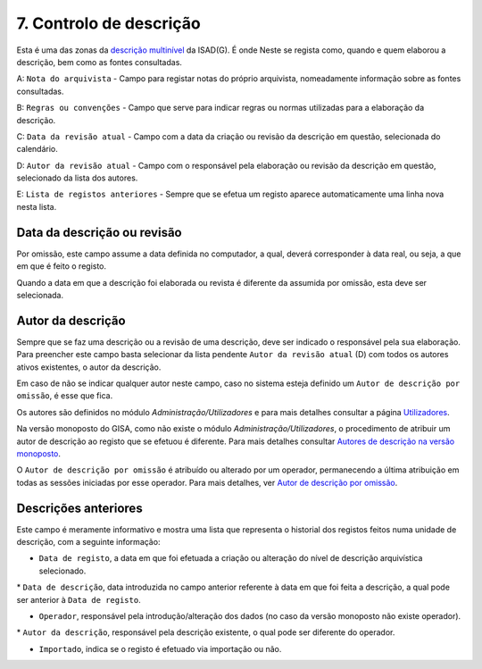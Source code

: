 7. Controlo de descrição
========================

Esta é uma das zonas da `descrição
multinível <descricao_ui.html#descricao-multinivel>`__ da ISAD(G). É
onde Neste se regista como, quando e quem elaborou a descrição, bem como
as fontes consultadas.

|image0|

A: ``Nota do arquivista`` - Campo para registar notas do próprio
arquivista, nomeadamente informação sobre as fontes consultadas.

B: ``Regras ou convenções`` - Campo que serve para indicar regras ou
normas utilizadas para a elaboração da descrição.

C: ``Data da revisão atual`` - Campo com a data da criação ou revisão da
descrição em questão, selecionada do calendário.

D: ``Autor da revisão atual`` - Campo com o responsável pela elaboração
ou revisão da descrição em questão, selecionado da lista dos autores.

E: ``Lista de registos anteriores`` - Sempre que se efetua um registo
aparece automaticamente uma linha nova nesta lista.

Data da descrição ou revisão
----------------------------

Por omissão, este campo assume a data definida no computador, a qual,
deverá corresponder à data real, ou seja, a que em que é feito o
registo.

Quando a data em que a descrição foi elaborada ou revista é diferente da
assumida por omissão, esta deve ser selecionada.

Autor da descrição
------------------

Sempre que se faz uma descrição ou a revisão de uma descrição, deve ser
indicado o responsável pela sua elaboração. Para preencher este campo
basta selecionar da lista pendente ``Autor da revisão atual`` (D) com
todos os autores ativos existentes, o autor da descrição.

Em caso de não se indicar qualquer autor neste campo, caso no sistema
esteja definido um ``Autor de descrição por omissão``, é esse que fica.

Os autores são definidos no módulo *Administração/Utilizadores* e para
mais detalhes consultar a página `Utilizadores <utilizadores.html>`__.

Na versão monoposto do GISA, como não existe o módulo
*Administração/Utilizadores*, o procedimento de atribuir um autor de
descrição ao registo que se efetuou é diferente. Para mais detalhes
consultar `Autores de descrição na versão
monoposto <ambiente_trabalho.html#autores-de-descricao-na-versao-monoposto>`__.

O ``Autor de descrição por omissão`` é atribuído ou alterado por um
operador, permanecendo a última atribuição em todas as sessões iniciadas
por esse operador. Para mais detalhes, ver `Autor de descrição por
omissão <ambiente_trabalho.html#autor-de-descricao-por-omissao>`__.

Descrições anteriores
---------------------

Este campo é meramente informativo e mostra uma lista que representa o
historial dos registos feitos numa unidade de descrição, com a seguinte
informação:

-  ``Data de registo``, a data em que foi efetuada a criação ou
   alteração do nível de descrição arquivística selecionado.

\* ``Data de descrição``, data introduzida no campo anterior referente à
data em que foi feita a descrição, a qual pode ser anterior à
``Data de registo``.

-  ``Operador``, responsável pela introdução/alteração dos dados (no
   caso da versão monoposto não existe operador).

\* ``Autor da descrição``, responsável pela descrição existente, o qual
pode ser diferente do operador.

-  ``Importado``, indica se o registo é efetuado via importação ou não.

.. |image0| image:: _static/images/controlodescricaoui.jpg
   :width: 500px
